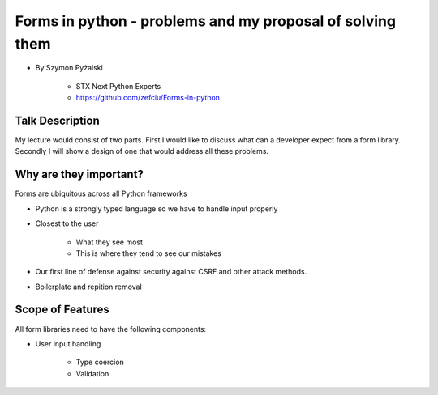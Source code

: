 ==========================================================
Forms in python - problems and my proposal of solving them
==========================================================

* By Szymon Pyżalski

    * STX Next Python Experts
    * https://github.com/zefciu/Forms-in-python

Talk Description
=================

My lecture would consist of two parts. First I would like to discuss what can a developer expect from a form library. Secondly I will show a design of one that would address all these problems.

Why are they important?
========================

Forms are ubiquitous across all Python frameworks

* Python is a strongly typed language so we have to handle input properly
* Closest to the user 

    * What they see most
    * This is where they tend to see our mistakes
    
* Our first line of defense against security against CSRF and other attack methods.
* Boilerplate and repition removal

Scope of Features
====================

All form libraries need to have the following components:

* User input handling

    * Type coercion
    * Validation
    
    